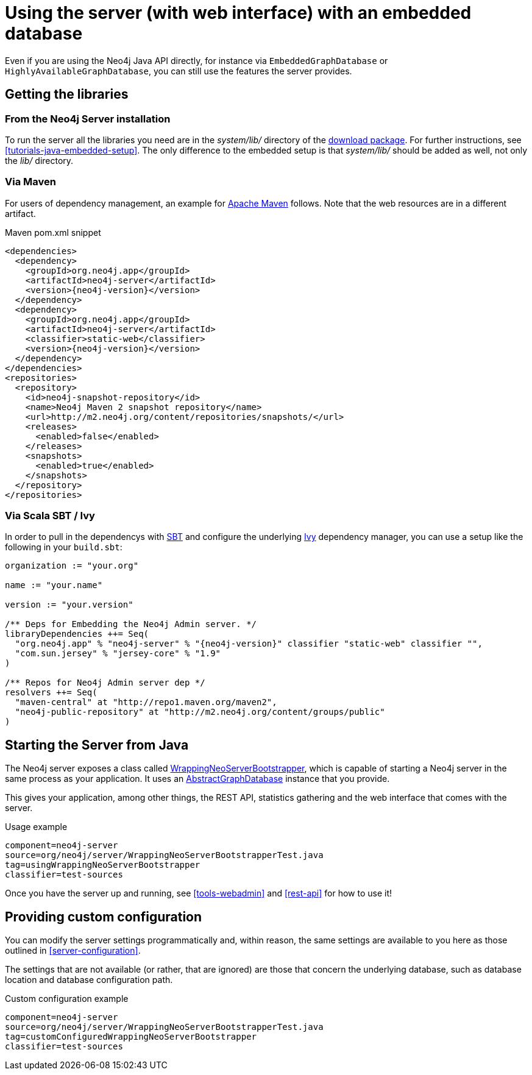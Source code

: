 [[server-embedded]]
Using the server (with web interface) with an embedded database
===============================================================

Even if you are using the Neo4j Java API directly, for instance via +EmbeddedGraphDatabase+ or +HighlyAvailableGraphDatabase+, you can still use the features the server provides.

== Getting the libraries ==

=== From the Neo4j Server installation ===

To run the server all the libraries you need are in the 'system/lib/' directory of the http://neo4j.org/download/[download package].
For further instructions, see <<tutorials-java-embedded-setup>>.
The only difference to the embedded setup is that 'system/lib/' should be added as well, not only the 'lib/' directory.

=== Via Maven ===

For users of dependency management, an example for http://maven.apache.org[Apache Maven] follows. 
Note that the web resources are in a different artifact.

.Maven pom.xml snippet
["source","xml","unnumbered","2",presubs="attributes"]
------------------------------------------------
<dependencies>
  <dependency>
    <groupId>org.neo4j.app</groupId>
    <artifactId>neo4j-server</artifactId>
    <version>{neo4j-version}</version>
  </dependency>
  <dependency>
    <groupId>org.neo4j.app</groupId>
    <artifactId>neo4j-server</artifactId>
    <classifier>static-web</classifier>
    <version>{neo4j-version}</version>
  </dependency>
</dependencies>
<repositories>
  <repository>
    <id>neo4j-snapshot-repository</id>
    <name>Neo4j Maven 2 snapshot repository</name>
    <url>http://m2.neo4j.org/content/repositories/snapshots/</url>
    <releases>
      <enabled>false</enabled>
    </releases>
    <snapshots>
      <enabled>true</enabled>
    </snapshots>
  </repository>
</repositories>
------------------------------------------------

=== Via Scala SBT / Ivy ===

In order to pull in the dependencys with https://github.com/harrah/xsbt/wiki[SBT] and configure the underlying http://ant.apache.org/ivy/[Ivy]
dependency manager, you can use a setup like the following in your +build.sbt+:

["source","scala","unnumbered","2",presubs="attributes"]
----
organization := "your.org"

name := "your.name"

version := "your.version"

/** Deps for Embedding the Neo4j Admin server. */
libraryDependencies ++= Seq(
  "org.neo4j.app" % "neo4j-server" % "{neo4j-version}" classifier "static-web" classifier "",
  "com.sun.jersey" % "jersey-core" % "1.9"
)

/** Repos for Neo4j Admin server dep */
resolvers ++= Seq(
  "maven-central" at "http://repo1.maven.org/maven2",
  "neo4j-public-repository" at "http://m2.neo4j.org/content/groups/public"
)
----

== Starting the Server from Java ==

The Neo4j server exposes a class called
http://components.neo4j.org/neo4j-server/{neo4j-version}/apidocs/org/neo4j/server/WrappingNeoServerBootstrapper.html[WrappingNeoServerBootstrapper],
 which is capable of starting a Neo4j server in the same process as your application.
It uses an
http://components.neo4j.org/neo4j-kernel/{neo4j-version}/apidocs/org/neo4j/kernel/AbstractGraphDatabase.html[AbstractGraphDatabase]
instance that you provide.

This gives your application, among other things, the REST API, statistics gathering and 
the web interface that comes with the server.

.Usage example
[snippet,java]
----
component=neo4j-server
source=org/neo4j/server/WrappingNeoServerBootstrapperTest.java
tag=usingWrappingNeoServerBootstrapper
classifier=test-sources
----

Once you have the server up and running, see <<tools-webadmin>> and <<rest-api>> for how to use it!

== Providing custom configuration ==

You can modify the server settings programmatically and, within reason, the same settings
are available to you here as those outlined in <<server-configuration>>.

The settings that are not available (or rather, that are ignored) are those that concern
the underlying database, such as database location and database configuration path.

.Custom configuration example
[snippet,java]
----
component=neo4j-server
source=org/neo4j/server/WrappingNeoServerBootstrapperTest.java
tag=customConfiguredWrappingNeoServerBootstrapper
classifier=test-sources
----


